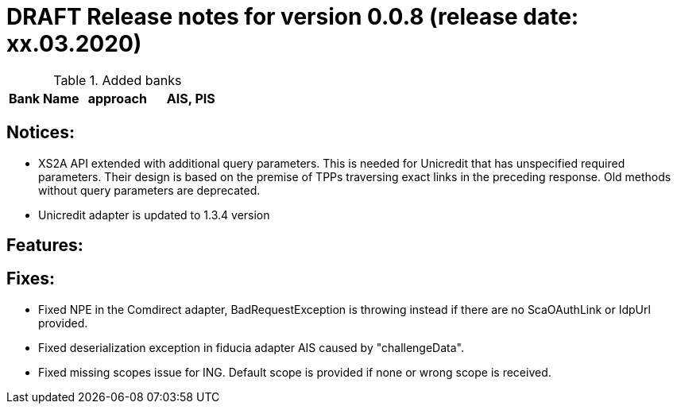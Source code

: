 = DRAFT Release notes for version 0.0.8 (release date: xx.03.2020)

.Added banks
|===
|Bank Name|approach|AIS, PIS

|===

== Notices:
- XS2A API extended with additional query parameters.
This is needed for Unicredit that has unspecified required parameters.
Their design is based on the premise of TPPs traversing exact links in the preceding response.
Old methods without query parameters are deprecated.
- Unicredit adapter is updated to 1.3.4 version

== Features:

== Fixes:
- Fixed NPE in the Comdirect adapter, BadRequestException is throwing instead if there are
no ScaOAuthLink or IdpUrl provided.
- Fixed deserialization exception in fiducia adapter AIS caused by "challengeData".
- Fixed missing scopes issue for ING. Default scope is provided if none or wrong scope is received.
